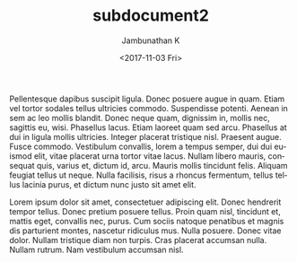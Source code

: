 #+OPTIONS: ':nil *:t -:t ::t <:t H:3 \n:nil ^:t arch:headline
#+OPTIONS: author:t broken-links:nil c:nil creator:nil
#+OPTIONS: d:(not "LOGBOOK") date:t e:t email:nil f:t inline:t num:t
#+OPTIONS: p:nil pri:nil prop:nil stat:t tags:t tasks:t tex:t
#+OPTIONS: timestamp:t title:t toc:t todo:t |:t
#+TITLE: subdocument2
#+DATE: <2017-11-03 Fri>
#+AUTHOR: Jambunathan K
#+EMAIL: kjambunathan@gmail.com
#+LANGUAGE: en
#+SELECT_TAGS: export
#+EXCLUDE_TAGS: noexport
#+CREATOR: Emacs 25.2.2 (Org mode 9.0.9)

#+OPTIONS: tex:t
#+ODT_STYLES_FILE:
#+ODT_AUTOMATIC_STYLES:
#+BIB_FILE:
#+ODT_JABREF_CITATION_STYLE: "Chicago (author-date)" | "Chicago (full-note)" | "Numeric"

Pellentesque dapibus suscipit ligula.  Donec posuere augue in quam.
Etiam vel tortor sodales tellus ultricies commodo.  Suspendisse
potenti.  Aenean in sem ac leo mollis blandit.  Donec neque quam,
dignissim in, mollis nec, sagittis eu, wisi.  Phasellus lacus.  Etiam
laoreet quam sed arcu.  Phasellus at dui in ligula mollis ultricies.
Integer placerat tristique nisl.  Praesent augue.  Fusce commodo.
Vestibulum convallis, lorem a tempus semper, dui dui euismod elit,
vitae placerat urna tortor vitae lacus.  Nullam libero mauris,
consequat quis, varius et, dictum id, arcu.  Mauris mollis tincidunt
felis.  Aliquam feugiat tellus ut neque.  Nulla facilisis, risus a
rhoncus fermentum, tellus tellus lacinia purus, et dictum nunc justo
sit amet elit.

Lorem ipsum dolor sit amet, consectetuer adipiscing elit.  Donec
hendrerit tempor tellus.  Donec pretium posuere tellus.  Proin quam
nisl, tincidunt et, mattis eget, convallis nec, purus.  Cum sociis
natoque penatibus et magnis dis parturient montes, nascetur ridiculus
mus.  Nulla posuere.  Donec vitae dolor.  Nullam tristique diam non
turpis.  Cras placerat accumsan nulla.  Nullam rutrum.  Nam vestibulum
accumsan nisl.
